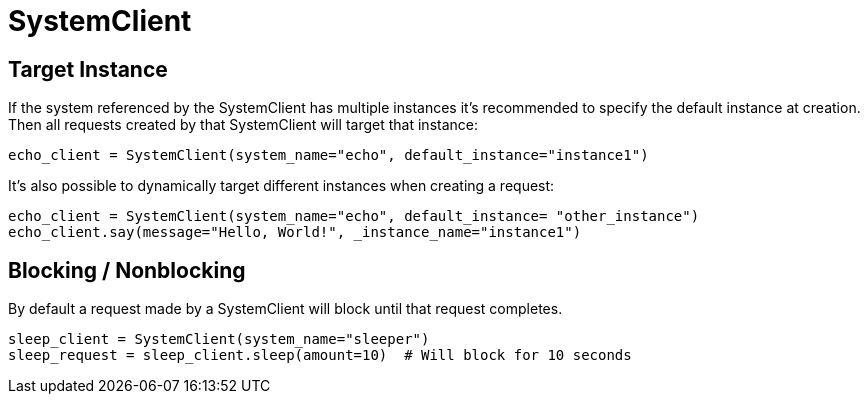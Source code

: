 = SystemClient
:page-layout: docs

== Target Instance
If the system referenced by the SystemClient has multiple instances it's recommended to specify the default instance at creation. Then all requests created by that SystemClient will target that instance:

[source,python]
----
echo_client = SystemClient(system_name="echo", default_instance="instance1")
----

It's also possible to dynamically target different instances when creating a request:

[source,python]
----
echo_client = SystemClient(system_name="echo", default_instance= "other_instance")
echo_client.say(message="Hello, World!", _instance_name="instance1")
----

== Blocking / Nonblocking
By default a request made by a SystemClient will block until that request completes.

[source,python]
----
sleep_client = SystemClient(system_name="sleeper")
sleep_request = sleep_client.sleep(amount=10)  # Will block for 10 seconds
----